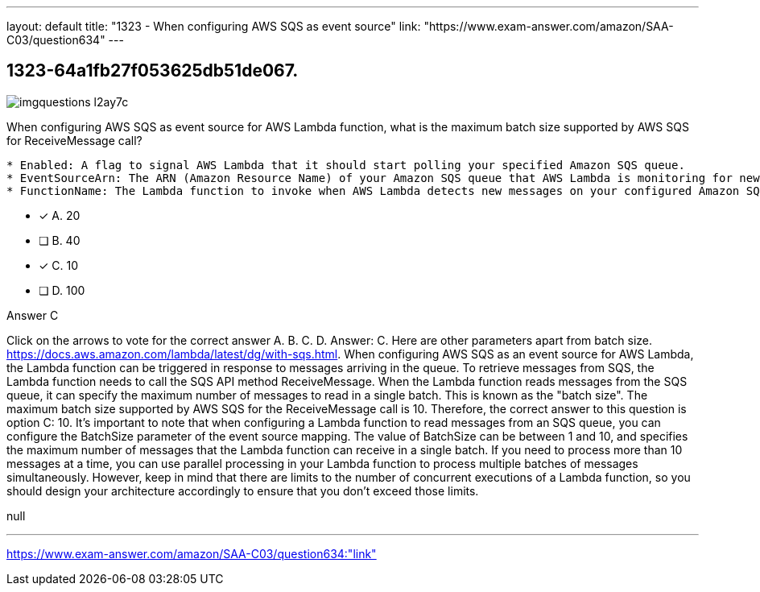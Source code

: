 ---
layout: default 
title: "1323 - When configuring AWS SQS as event source"
link: "https://www.exam-answer.com/amazon/SAA-C03/question634"
---


[.question]
== 1323-64a1fb27f053625db51de067.



[.image]
--

image::https://eaeastus2.blob.core.windows.net/optimizedimages/static/images/AWS-Certified-Solutions-Architect-Associate/answer/imgquestions_l2ay7c.png[]

--


****

[.query]
--
When configuring AWS SQS as event source for AWS Lambda function, what is the maximum batch size supported by AWS SQS for ReceiveMessage call?


[source,java]
----
* Enabled: A flag to signal AWS Lambda that it should start polling your specified Amazon SQS queue.
* EventSourceArn: The ARN (Amazon Resource Name) of your Amazon SQS queue that AWS Lambda is monitoring for new messages.
* FunctionName: The Lambda function to invoke when AWS Lambda detects new messages on your configured Amazon SQS queue.
----


--

[.list]
--
* [*] A. 20
* [ ] B. 40
* [*] C. 10
* [ ] D. 100

--
****

[.answer]
Answer C

[.explanation]
--
Click on the arrows to vote for the correct answer
A.
B.
C.
D.
Answer: C.
Here are other parameters apart from batch size.
https://docs.aws.amazon.com/lambda/latest/dg/with-sqs.html.
When configuring AWS SQS as an event source for AWS Lambda, the Lambda function can be triggered in response to messages arriving in the queue. To retrieve messages from SQS, the Lambda function needs to call the SQS API method ReceiveMessage.
When the Lambda function reads messages from the SQS queue, it can specify the maximum number of messages to read in a single batch. This is known as the "batch size". The maximum batch size supported by AWS SQS for the ReceiveMessage call is 10.
Therefore, the correct answer to this question is option C: 10.
It's important to note that when configuring a Lambda function to read messages from an SQS queue, you can configure the BatchSize parameter of the event source mapping. The value of BatchSize can be between 1 and 10, and specifies the maximum number of messages that the Lambda function can receive in a single batch.
If you need to process more than 10 messages at a time, you can use parallel processing in your Lambda function to process multiple batches of messages simultaneously. However, keep in mind that there are limits to the number of concurrent executions of a Lambda function, so you should design your architecture accordingly to ensure that you don't exceed those limits.
--

[.ka]
null

'''



https://www.exam-answer.com/amazon/SAA-C03/question634:"link"


